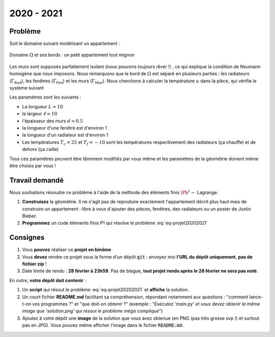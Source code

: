 
2020 - 2021
=========

Problème
--------

Soit le domaine suivant modélisant un appartement :

.. figure:: /img/projet/2020-2021-flat.*
  :figwidth: 100%
  :width: 75%
  :alt: Appartement
  :align: center

  Domaine :math:`\Omega` et ses bords : un petit appartement tout mignon

Les murs sont supposés parfaitement isolant (nous pouvons toujours rêver !) , ce qui explique la condition de Neumann homogène que nous imposons. Nous remarquons que le bord de :math:`\Omega` est séparé en plusieurs parties : les radiateurs (:math:`\Gamma_{\text{Rad}}`), les fenêtres (:math:`\Gamma_{\text{Fen}}`) et les murs (:math:`\Gamma_{\text{Mur}}`). Nous cherchons à calculer la température :math:`u` dans la pièce, qui vérifie le système suivant

.. math::
  :label: eq-projet20202021

  \left\{
  \begin{array}{r c l l}
    -\Delta u & = & 0 & (\Omega) \\
    u & = & T_c & (\Gamma_{\text{Rad}})\\
    u & = & T_f & (\Gamma_{\text{Fen}})\\
    \dn u & = & 0 & (\Gamma_{\text{Mur}})
  \end{array}
  \right.

Les paramètres sont les suivants :

- La longueur :math:`L \simeq 10`
- la largeur :math:`\ell \simeq 10`
- l'épaisseur des murs :math:`d \simeq 0.5`
- la longueur d'une fenêtre est d'environ 1
- la longueur d'un radiateur est d'environ 1
- Les températures :math:`T_c = 25` et :math:`T_f = -10` sont les températures respectivement des radiateurs (ça chauffe) et de dehors (ça caille)

Tous ces paramètres peuvent être librement modifiés par vous même et les paramètres de la géométrie doivent même être choisis par vous ! 


Travail demandé
---------------
Nous souhaitons résoudre ce problème à l'aide de la méthode des éléments finis :math:`\Pb^1-` Lagrange.


1. **Construisez** la géométrie. Il ne s'agit pas de reproduire exactement l'appartement décrit plus haut mais de construire un appartement : libre à vous d'ajouter des pièces, fenêtres, des radiateurs ou un poster de Justin Bieber. 
2. **Programmez** un code éléments finis P1 qui résolve le problème :eq:`eq-projet20202021`

Consignes
---------

1. Vous **pouvez** réaliser ce **projet en binôme**
2. Vous **devez** rendre ce projet sous la forme d'un dépôt :code:`git` : envoyez moi **l'URL du dépôt uniquement**, **pas de fichier zip** !
3. Date limite de rendu : **28 février à 23h59**. Pas de blague, **tout projet rendu après le 28 février ne sera pas noté**.

En outre, **votre dépôt doit contenir** :

1. Un **script** qui résout le problème :eq:`eq-projet20202021` et **affiche** la solution.
2. Un court fichier **README.md** facilitant sa compréhension, répondant notamment aux questions : "comment lance-t-on vos programmes ?" et "que doit-on obtenir ?" (exemple : "*Exécutez 'main.py' et vous devez obtenir la même image que 'solution.png' qui résout le problème méga compliqué*")
3. Ajoutez à votre dépôt une **image** de la solution que vous avez obtenue (en PNG (pas très grosse svp !) et surtout pas en JPG). Vous pouvez même afficher l'image dans le fichier :code:`README.md`.

.. prf:remark::

  Pour faire simple, je dois pouvoir télécharger votre dépôt, lancer un fichier, et voir la solution, le tout sans avoir à réfléchir de mon côté :-)